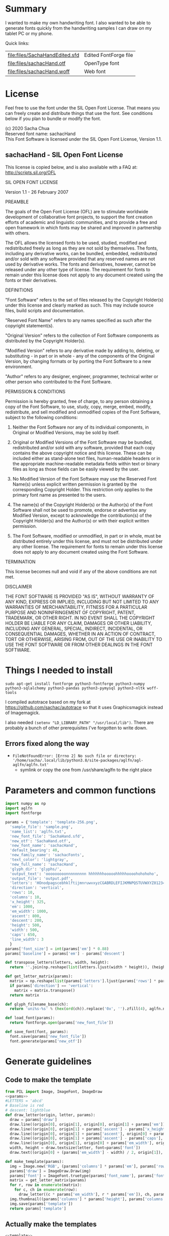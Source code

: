 #+PROPERTY: header-args python  :noweb yes :dir "/home/sacha/code/font/files" :exports both

* Summary

I wanted to make my own handwriting font. I also wanted to be able to
generate fonts quickly from the handwriting samples I can draw on my
tablet PC or my phone.

Quick links:

| [[file:files/SachaHandEdited.sfd]] | Edited FontForge file |
| [[file:files/sachacHand.otf]]      | OpenType font         |
| [[file:files/sachacHand.woff]]     | Web font              |

* License

Feel free to use the font under the SIL Open Font License. That means
you can freely create and distribute things that use the font. See
conditions below if you plan to bundle or modify the font.

(c) 2020 Sacha Chua \\
Reserved font name: sachacHand \\
This Font Software is licensed under the SIL Open Font License, Version 1.1. \\

** sachacHand - SIL Open Font License

This license is copied below, and is also available with a FAQ at: http://scripts.sil.org/OFL


SIL OPEN FONT LICENSE

Version 1.1 - 26 February 2007


PREAMBLE

The goals of the Open Font License (OFL) are to stimulate worldwide
development of collaborative font projects, to support the font creation
efforts of academic and linguistic communities, and to provide a free and
open framework in which fonts may be shared and improved in partnership
with others.

The OFL allows the licensed fonts to be used, studied, modified and
redistributed freely as long as they are not sold by themselves. The
fonts, including any derivative works, can be bundled, embedded,
redistributed and/or sold with any software provided that any reserved
names are not used by derivative works. The fonts and derivatives,
however, cannot be released under any other type of license. The
requirement for fonts to remain under this license does not apply
to any document created using the fonts or their derivatives.


DEFINITIONS

"Font Software" refers to the set of files released by the Copyright
Holder(s) under this license and clearly marked as such. This may
include source files, build scripts and documentation.

"Reserved Font Name" refers to any names specified as such after the
copyright statement(s).

"Original Version" refers to the collection of Font Software components as
distributed by the Copyright Holder(s).

"Modified Version" refers to any derivative made by adding to, deleting,
or substituting - in part or in whole - any of the components of the
Original Version, by changing formats or by porting the Font Software to a
new environment.

"Author" refers to any designer, engineer, programmer, technical
writer or other person who contributed to the Font Software.


PERMISSION & CONDITIONS

Permission is hereby granted, free of charge, to any person obtaining
a copy of the Font Software, to use, study, copy, merge, embed, modify,
redistribute, and sell modified and unmodified copies of the Font
Software, subject to the following conditions:

1. Neither the Font Software nor any of its individual components, in Original or Modified Versions, may be sold by itself.

2. Original or Modified Versions of the Font Software may be bundled, redistributed and/or sold with any software, provided that each copy contains the above copyright notice and this license. These can be included either as stand-alone text files, human-readable headers or in the appropriate machine-readable metadata fields within text or binary files as long as those fields can be easily viewed by the user.

3. No Modified Version of the Font Software may use the Reserved Font Name(s) unless explicit written permission is granted by the corresponding Copyright Holder. This restriction only applies to the primary font name as presented to the users.

4. The name(s) of the Copyright Holder(s) or the Author(s) of the Font Software shall not be used to promote, endorse or advertise any Modified Version, except to acknowledge the contribution(s) of the Copyright Holder(s) and the Author(s) or with their explicit written permission.

5. The Font Software, modified or unmodified, in part or in whole, must be distributed entirely under this license, and must not be distributed under any other license. The requirement for fonts to remain under this license does not apply to any document created using the Font Software.


TERMINATION

This license becomes null and void if any of the above conditions are
not met.


DISCLAIMER

THE FONT SOFTWARE IS PROVIDED "AS IS", WITHOUT WARRANTY OF ANY KIND,
EXPRESS OR IMPLIED, INCLUDING BUT NOT LIMITED TO ANY WARRANTIES OF
MERCHANTABILITY, FITNESS FOR A PARTICULAR PURPOSE AND NONINFRINGEMENT
OF COPYRIGHT, PATENT, TRADEMARK, OR OTHER RIGHT. IN NO EVENT SHALL THE
COPYRIGHT HOLDER BE LIABLE FOR ANY CLAIM, DAMAGES OR OTHER LIABILITY,
INCLUDING ANY GENERAL, SPECIAL, INDIRECT, INCIDENTAL, OR CONSEQUENTIAL
DAMAGES, WHETHER IN AN ACTION OF CONTRACT, TORT OR OTHERWISE, ARISING
FROM, OUT OF THE USE OR INABILITY TO USE THE FONT SOFTWARE OR FROM
OTHER DEALINGS IN THE FONT SOFTWARE.


* Things I needed to install 

=sudo apt-get install fontforge python3-fontforge python3-numpy python3-sqlalchemy python3-pandas python3-pymysql python3-nltk woff-tools=

I compiled autotrace based on my fork at https://github.com/sachac/autotrace so that it uses Graphicsmagick instead of Imagemagick.

I also needed =(setenv "LD_LIBRARY_PATH" "/usr/local/lib")=. There are probably a bunch of other prerequisites I've forgotten to write down.

** Errors fixed along the way

- =FileNotFoundError: [Errno 2] No such file or directory: '/home/sacha/.local/lib/python3.8/site-packages/aglfn/agl-aglfn/aglfn.txt'=
  - symlink or copy the one from /usr/share/aglfn to the right place

* Parameters and common functions

#+NAME: params
#+begin_src python :results none :eval no
import numpy as np
import aglfn
import fontforge

params = {'template': 'template-256.png',
  'sample_file': 'sample.png',
  'name_list': 'aglfn.txt',
  'new_font_file': 'SachaHand.sfd',
  'new_otf': 'SachaHand.otf',
  'new_font_name': 'sachacHand',
  'default_bearing': 40,
  'new_family_name': 'sachacFonts',
  'text_color': 'lightgray',
  'new_full_name': 'sachacHand',
  'glyph_dir': 'glyphs/',
  'output_text': 'ooooooooonnnnnnnnn hhhhhhhooooohhhhhoooohohohoho',
  'output_file': 'output.pdf',
  'letters': 'HOnodpagscebhklftijmnruwvxyzCGABRDLEFIJKMNPQSTUVWXYZ0123456789?:;-–—=!\'’"“”@/\\~_#$%&()*+,.<>[]^`{|}q',
  'direction': 'vertical',
  'rows': 10, 
  'columns': 10, 
  'x_height': 325,
  'em': 1000, 
  'em_width': 1000, 
  'ascent': 800, 
  'descent': 200, 
  'height': 500, 
  'width': 500, 
  'caps': 650,
  'line_width': 3
  }
params['font_size'] = int(params['em'] * 0.88)
params['baseline'] = params['em'] - params['descent']

def transpose_letters(letters, width, height):
  return ''.join(np.reshape(list(letters.ljust(width * height)), (height, width)).transpose().reshape(-1))

def get_letter_matrix(params):
  matrix = np.reshape(list(params['letters'].ljust(params['rows'] * params['columns']))[0:params['rows'] * params['columns']], (params['rows'], params['columns']))
  if params['direction'] == 'vertical':
    matrix = matrix.transpose()
  return matrix

def glyph_filename_base(ch):
  return 'uni%s-%s' % (hex(ord(ch)).replace('0x', '').zfill(4), aglfn.name(ch))

def load_font(params):
  return fontforge.open(params['new_font_file'])

def save_font(font, params):
  font.save(params['new_font_file'])
  font.generate(params['new_otf'])
#+end_src


* Generate guidelines
** Code to make the template

#+NAME: template
#+begin_src python :results none :eval no
from PIL import Image, ImageFont, ImageDraw
<<params>>
#LETTERS = 'abcd'
# Baseline is red
# descent: lightblue
def draw_letter(origin, letter, params):
  draw = params['draw']
  draw.line((origin[0], origin[1], origin[0], origin[1] + params['em']), fill='lightgray', width=params['line_width'])
  draw.line((origin[0], origin[1] + params['ascent'] - params['x_height'], origin[0] + params['em_width'], origin[1] + params['ascent'] - params['x_height']), fill='lightgray', width=params['line_width'])
  draw.line((origin[0], origin[1] + params['ascent'], origin[0] + params['em_width'], origin[1] + params['ascent']), fill='red', width=params['line_width'])
  draw.line((origin[0], origin[1] + params['ascent'] - params['caps'], origin[0] + params['em_width'], origin[1] + params['ascent'] - params['caps']), fill='lightgreen', width=params['line_width'])
  draw.line((origin[0], origin[1], origin[0] + params['em_width'], origin[1]), fill='black', width=params['line_width'])
  width, height = draw.textsize(letter, font=params['font'])
  draw.text((origin[0] + (params['em_width'] - width) / 2, origin[1]), letter, font=params['font'], fill=params['text_color'])

def make_template(params):
  img = Image.new('RGB', (params['columns'] * params['em'], params['rows'] * params['em_width']), 'white')
  params['draw'] = ImageDraw.Draw(img)
  params['font'] = ImageFont.truetype(params['font_name'], params['font_size'])
  matrix = get_letter_matrix(params)
  for r, row in enumerate(matrix):
    for c, ch in enumerate(row):
      draw_letter((c * params['em_width'], r * params['em']), ch, params)
  img.thumbnail((params['columns'] * params['height'], params['columns'] * params['width']))
  img.save(params['template'])
  return params['template']
#+end_src

** Actually make the templates

#+begin_src python :results file
  <<template>>
  make_template({**params, 'font_name': '/home/sacha/.fonts/Romochka.otf', 'template': 'template-romochka.png'}) 
  make_template({**params, 'font_name': '/home/sacha/.fonts/Breip.ttf', 'template': 'template-breip.png'}) 
  # return make_template({**params, 'font_name': '/home/sacha/.fonts/KGPrimaryDots.ttf', 
  # 'letters': 'abcdefghijklmnopqrstuvwxyzABCDEFGHIJKLMNOPQRSTUVWXYZ01234567890?:;-–—=!\'’"“”@/\\~_#$%&()*+,.<>[]^`{|}', 'direction': 'horizontal', 'text_color': 'black',
  # 'template': 'template-kg.png', 'ascent': 675, 'descent': 375, 'caps': 525, 'x_height': 300}) 
  return make_template({**params, 'font_name': '/home/sacha/.fonts/Romochka.otf', 
  'template': 'template-sample.png', 'direction': 'horizontal', 'rows': 4, 'columns': 4, 'height': 100, 'width': 100 }) 
#+end_src

#+RESULTS:
[[file:files/template-sample.png]]

* Cut into glyphs

#+NAME: glyph_filename
#+begin_src python 
#+end_src

#+begin_src python :results output
import os
import libxml2
from PIL import Image, ImageOps
import subprocess
<<params>>
<<glyph_filename>>
im = Image.open(params['sample_file']).convert('1')
letters = params['letters']
if params['direction'] == 'vertical':
  letters = transpose_letters(letters, params['columns'], params['rows'])
matrix = np.reshape(list(letters), (params['rows'], params['columns']))
for r, row in enumerate(matrix):
  top = r * params['height']
  bottom = top + params['height']
  for c, ch in enumerate(row):
    left = c * params['width']
    right = left + params['width']
    small = im.crop((left, top, right, bottom))
    filename = os.path.join(params['glyph_dir'], glyph_filename_base(ch) + '.pbm')
    small.save(filename)
    svg = filename.replace('.pbm', '.svg')
    png = filename.replace('.pbm', '.png')
    small.save(png)
    subprocess.call(['autotrace', '-output-file', svg, filename])
    doc = libxml2.parseFile(svg)
    root = doc.children
    child = root.children
    child.next.unlinkNode()
    doc.saveFile(svg)
#+end_src

#+RESULTS:

* Import SVG outlines into font

#+BEGIN_SRC python :results output
import fontforge
import os
import aglfn
<<params>>
fontforge.loadNamelist(params['name_list'])
font = fontforge.font()
font.em = params['height']
font.encoding = 'UnicodeFull'
font.fontname = params['new_font_name']
font.familyname = params['new_family_name']
font.fullname = params['new_family_name']
cut_letters = params['letters']
if params['direction'] == 'vertical':
  cut_letters = transpose_letters(cut_letters, params['columns'], params['rows'])
for i, ch in enumerate(cut_letters):
  if ch == ' ': continue
  try:
    name = aglfn.name(ch)
    glyph = font.createMappedChar(name)
    base = 'uni%s-%s' % (hex(ord(ch)).replace('0x', '').zfill(4), name)
    svg_filename = os.path.join(params['glyph_dir'], base + '.svg')
    png_filename = os.path.join(params['glyph_dir'], base + '.png')
    glyph.importOutlines(png_filename)
    glyph.importOutlines(svg_filename)
  except:
    print("Error with ", ch)
    pass
font.em = params['em']
font.descent = params['descent']
font.ascent = params['ascent']
save_font(font, params)
#+END_SRC

#+RESULTS:

* Adjust bearings

#+NAME: bearings
|   | Left | Right |
|---+------+-------|
| k |    4 |       |
| r |   22 |       |
| j |  -90 |       |
| s |   24 |       |

#+NAME: set_bearings
#+begin_src python :results output :var bearings=bearings
<<params>>
font = load_font(params)
space = font.createMappedChar(' ')
space.width = int(params['em'] / 5)
for ch in params['letters']:
  if ch == ' ': continue
  try:
    glyph = font.createMappedChar(aglfn.name(ch))
    glyph.left_side_bearing = glyph.right_side_bearing = params['default_bearing'] 
  except:
    print("Error with ", ch)
for row in bearings:
  g = font.createMappedChar(row[0])
  if row[1]:
    g.left_side_bearing = row[1]
  if row[2]:
    g.right_side_bearing = row[2]
save_font(font, params)
#+end_src

#+RESULTS: set_bearings

* Kern the font

Rows are first characters, columns are second characters.

#+NAME: kerning_matrix
|       | None | o,a,c,e,d,g,q,w | f,t,x,v,y,z | h,b,l,i,k | j | m,n,p,r,u |   s |    T |
| None  |      |                 |             |           |   |           |     |      |
| f     |      |            -102 |         -61 |       -30 |   |       -60 |     | -120 |
| t     |      |             -70 |         -41 |       -25 |   |           |     | -120 |
| r     |      |             -82 |         -41 |       -25 |   |       -20 |     | -120 |
| k     |      |             -50 |         -81 |       -20 |   |       -20 | -48 | -120 |
| l     |      |             -41 |         -50 |           |   |           |     | -120 |
| v     |      |             -40 |         -35 |       -30 |   |           |     | -120 |
| b,o,p |      |             -20 |         -80 |           |   |           |     | -120 |
| a     |      |             -40 |         -60 |           |   |           |     | -120 |
| W     |      |             -40 |         -30 |       -20 |   |           |     | -120 |
| T     |      |            -190 |        -120 |       -60 |   |      -130 |     |      |
| F     |      |            -190 |        -120 |       -60 |   |      -130 |     | -120 |

#+NAME: kern_classes
#+begin_src python :results output :var kerning=kerning_matrix :session "kern"
  <<params>>
  font = load_font(params)
  try:
    font.removeLookup('kern')
  except:
    print("Starting from scratch")    
  font.addLookup("kern", "gpos_pair", 0, [["kern",[["latn",["dflt"]]]]])
  offsets = np.asarray(kerning)
  classes_right = [None if (x == "" or x == "None") else x.split(",") for x in offsets[0,1:]]
  classes_left = [None if (x == "" or x == "None") else x.split(',') for x in offsets[1:,0]]
  offset_list = [0 if x == "" else int(x) for x in offsets[1:,1:].reshape(-1)]
  font.addKerningClass("kern", "kern-1", classes_left, classes_right, offset_list)
  save_font(font, params)
#+end_src

#+RESULTS: kern_classes

* Display sample text

#+NAME: sample
#+begin_src python :results file :var filename="check" :var text="Hello world" :var size=70 :var font_file="" :var bg="white" :var fg="black"
from PIL import Image, ImageFont, ImageDraw
import os
import hashlib
<<params>>
if font_file == "":
  font_file = params['new_otf']
font = ImageFont.truetype(font_file, size)
font_size = font.getsize(text)
img = Image.new('LA', (font_size[0] + 20, font_size[1] + 20), bg)
draw = ImageDraw.Draw(img)
draw.text((10, 10), text, fg, font)
if os.path.isdir(filename):
  filename = os.path.join(filename, hashlib.md5(text.encode()).hexdigest() + '.png')
img.save(filename)
return filename
#+end_src

#+RESULTS: sample
[[file:files/check/3e25960a79dbc69b674cd4ec67a72c62.png]]

#+CALL: sample(text="hhhhhoooohhhhhoooohooo")
#+RESULTS:
[[file:files/check/df63774e9861483fab011918259a0101.png]]

* Test the font

[[file:files/test.html]]

#+begin_src html :tangle "files/test.html"
<html>
  <head>
    <style>
     @font-face { font-family: 'SachaHand'; src: url('SachaHand.otf') format('opentype'); }
     body { font-family: 'SachaHand', Alegreya; font-size: 30pt }
    </style>
  </head>
  <body>
    nnnnnaaannnnbbbbnn
    This is a test
    ohohohohohoho
    Emacs News 2020-04-05
    The quick brown fox jumps over the lazy dog.

nnaannnnabnnnnacnnnnadnnnnaennnnafnnnnagnnnnahnnnn
ainnnnajnnnnaknnnnalnnnnamnnnnannnnnaonnnnapnnnnaq
nnnnarnnnnasnnnnatnnnnaunnnnavnnnnawnnnnaxnnnnaynn
nnaznnnnbannnnbbnnnnbcnnnnbdnnnnbennnnbfnnnnbgnnnn
bhnnnnbinnnnbjnnnnbknnnnblnnnnbmnnnnbnnnnnbonnnnbp
nnnnbqnnnnbrnnnnbsnnnnbtnnnnbunnnnbvnnnnbwnnnnbxnn
nnbynnnnbznnnncannnncbnnnnccnnnncdnnnncennnncfnnnn
cgnnnnchnnnncinnnncjnnnncknnnnclnnnncmnnnncnnnnnco
nnnncpnnnncqnnnncrnnnncsnnnnctnnnncunnnncvnnnncwnn
nncxnnnncynnnncznnnndannnndbnnnndcnnnnddnnnndennnn
dfnnnndgnnnndhnnnndinnnndjnnnndknnnndlnnnndmnnnndn
nnnndonnnndpnnnndqnnnndrnnnndsnnnndtnnnndunnnndvnn
nndwnnnndxnnnndynnnndznnnneannnnebnnnnecnnnnednnnn
eennnnefnnnnegnnnnehnnnneinnnnejnnnneknnnnelnnnnem
nnnnennnnneonnnnepnnnneqnnnnernnnnesnnnnetnnnneunn
nnevnnnnewnnnnexnnnneynnnneznnnnfannnnfbnnnnfcnnnn
fdnnnnfennnnffnnnnfgnnnnfhnnnnfinnnnfjnnnnfknnnnfl
nnnnfmnnnnfnnnnnfonnnnfpnnnnfqnnnnfrnnnnfsnnnnftnn
nnfunnnnfvnnnnfwnnnnfxnnnnfynnnnfznnnngannnngbnnnn
gcnnnngdnnnngennnngfnnnnggnnnnghnnnnginnnngjnnnngk
nnnnglnnnngmnnnngnnnnngonnnngpnnnngqnnnngrnnnngsnn
nngtnnnngunnnngvnnnngwnnnngxnnnngynnnngznnnnhannnn
hbnnnnhcnnnnhdnnnnhennnnhfnnnnhgnnnnhhnnnnhinnnnhj
nnnnhknnnnhlnnnnhmnnnnhnnnnnhonnnnhpnnnnhqnnnnhrnn
nnhsnnnnhtnnnnhunnnnhvnnnnhwnnnnhxnnnnhynnnnhznnnn
iannnnibnnnnicnnnnidnnnniennnnifnnnnignnnnihnnnnii
nnnnijnnnniknnnnilnnnnimnnnninnnnnionnnnipnnnniqnn
nnirnnnnisnnnnitnnnniunnnnivnnnniwnnnnixnnnniynnnn
iznnnnjannnnjbnnnnjcnnnnjdnnnnjennnnjfnnnnjgnnnnjh
nnnnjinnnnjjnnnnjknnnnjlnnnnjmnnnnjnnnnnjonnnnjpnn
nnjqnnnnjrnnnnjsnnnnjtnnnnjunnnnjvnnnnjwnnnnjxnnnn
jynnnnjznnnnkannnnkbnnnnkcnnnnkdnnnnkennnnkfnnnnkg
nnnnkhnnnnkinnnnkjnnnnkknnnnklnnnnkmnnnnknnnnnkonn
nnkpnnnnkqnnnnkrnnnnksnnnnktnnnnkunnnnkvnnnnkwnnnn
kxnnnnkynnnnkznnnnlannnnlbnnnnlcnnnnldnnnnlennnnlf
nnnnlgnnnnlhnnnnlinnnnljnnnnlknnnnllnnnnlmnnnnlnnn
nnlonnnnlpnnnnlqnnnnlrnnnnlsnnnnltnnnnlunnnnlvnnnn
lwnnnnlxnnnnlynnnnlznnnnmannnnmbnnnnmcnnnnmdnnnnme
nnnnmfnnnnmgnnnnmhnnnnminnnnmjnnnnmknnnnmlnnnnmmnn
nnmnnnnnmonnnnmpnnnnmqnnnnmrnnnnmsnnnnmtnnnnmunnnn
mvnnnnmwnnnnmxnnnnmynnnnmznnnnnannnnnbnnnnncnnnnnd
nnnnnennnnnfnnnnngnnnnnhnnnnninnnnnjnnnnnknnnnnlnn
nnnmnnnnnnnnnnnonnnnnpnnnnnqnnnnnrnnnnnsnnnnntnnnn
nunnnnnvnnnnnwnnnnnxnnnnnynnnnnznnnnoannnnobnnnnoc
nnnnodnnnnoennnnofnnnnognnnnohnnnnoinnnnojnnnnoknn
nnolnnnnomnnnnonnnnnoonnnnopnnnnoqnnnnornnnnosnnnn
otnnnnounnnnovnnnnownnnnoxnnnnoynnnnoznnnnpannnnpb
nnnnpcnnnnpdnnnnpennnnpfnnnnpgnnnnphnnnnpinnnnpjnn
nnpknnnnplnnnnpmnnnnpnnnnnponnnnppnnnnpqnnnnprnnnn
psnnnnptnnnnpunnnnpvnnnnpwnnnnpxnnnnpynnnnpznnnnqa
nnnnqbnnnnqcnnnnqdnnnnqennnnqfnnnnqgnnnnqhnnnnqinn
nnqjnnnnqknnnnqlnnnnqmnnnnqnnnnnqonnnnqpnnnnqqnnnn
qrnnnnqsnnnnqtnnnnqunnnnqvnnnnqwnnnnqxnnnnqynnnnqz
nnnnrannnnrbnnnnrcnnnnrdnnnnrennnnrfnnnnrgnnnnrhnn
nnrinnnnrjnnnnrknnnnrlnnnnrmnnnnrnnnnnronnnnrpnnnn
rqnnnnrrnnnnrsnnnnrtnnnnrunnnnrvnnnnrwnnnnrxnnnnry
nnnnrznnnnsannnnsbnnnnscnnnnsdnnnnsennnnsfnnnnsgnn
nnshnnnnsinnnnsjnnnnsknnnnslnnnnsmnnnnsnnnnnsonnnn
spnnnnsqnnnnsrnnnnssnnnnstnnnnsunnnnsvnnnnswnnnnsx
nnnnsynnnnsznnnntannnntbnnnntcnnnntdnnnntennnntfnn
nntgnnnnthnnnntinnnntjnnnntknnnntlnnnntmnnnntnnnnn
tonnnntpnnnntqnnnntrnnnntsnnnnttnnnntunnnntvnnnntw
nnnntxnnnntynnnntznnnnuannnnubnnnnucnnnnudnnnnuenn
nnufnnnnugnnnnuhnnnnuinnnnujnnnnuknnnnulnnnnumnnnn
unnnnnuonnnnupnnnnuqnnnnurnnnnusnnnnutnnnnuunnnnuv
nnnnuwnnnnuxnnnnuynnnnuznnnnvannnnvbnnnnvcnnnnvdnn
nnvennnnvfnnnnvgnnnnvhnnnnvinnnnvjnnnnvknnnnvlnnnn
vmnnnnvnnnnnvonnnnvpnnnnvqnnnnvrnnnnvsnnnnvtnnnnvu
nnnnvvnnnnvwnnnnvxnnnnvynnnnvznnnnwannnnwbnnnnwcnn
nnwdnnnnwennnnwfnnnnwgnnnnwhnnnnwinnnnwjnnnnwknnnn
wlnnnnwmnnnnwnnnnnwonnnnwpnnnnwqnnnnwrnnnnwsnnnnwt
nnnnwunnnnwvnnnnwwnnnnwxnnnnwynnnnwznnnnxannnnxbnn
nnxcnnnnxdnnnnxennnnxfnnnnxgnnnnxhnnnnxinnnnxjnnnn
xknnnnxlnnnnxmnnnnxnnnnnxonnnnxpnnnnxqnnnnxrnnnnxs
nnnnxtnnnnxunnnnxvnnnnxwnnnnxxnnnnxynnnnxznnnnyann
nnybnnnnycnnnnydnnnnyennnnyfnnnnygnnnnyhnnnnyinnnn
yjnnnnyknnnnylnnnnymnnnnynnnnnyonnnnypnnnnyqnnnnyr
nnnnysnnnnytnnnnyunnnnyvnnnnywnnnnyxnnnnyynnnnyznn
nnzannnnzbnnnnzcnnnnzdnnnnzennnnzfnnnnzgnnnnzhnnnn
zinnnnzjnnnnzknnnnzlnnnnzmnnnnznnnnnzonnnnzpnnnnzq
nnnnzrnnnnzsnnnnztnnnnzunnnnzvnnnnzwnnnnzxnnnnzynn
nnzznn
#+end_src

Test string from http://www.ninastoessinger.com/stringmaker/index.php

* And then a lot of hand-hacking of the contours later, I have a font!

[[file:files/sachacHand.otf]]
[[file:files/sachacHand.woff]]
[[file:files/SachaHandEdited.sfd]]

* Ideas
** TODO Alternate glyphs
** TODO Ligatures
** TODO Accents
* Extra stuff
:PROPERTIES:
:header-args: :eval no
:END:
** Figure out what glyphs I want based on my blog headings

 #+NAME: connect-to-db
 #+begin_src python :eval no
 from dotenv import load_dotenv
 from sqlalchemy import create_engine
 import os
 import pandas as pd
 import pymysql
 load_dotenv(dotenv_path="/home/sacha/code/docker/blog/.env", verbose=True)

 sqlEngine       = create_engine('mysql+pymysql://' + os.getenv('PYTHON_DB'), pool_recycle=3600)
 dbConnection    = sqlEngine.connect()
 #+end_src

** Check glyphs

#+begin_src python :results table
<<connect-to-db>>
df           = pd.read_sql("select post_title from wp_posts WHERE post_type='post' AND post_status='publish'", dbConnection);
# Debugging
#q = df[~df['post_title'].str.match('^[A-Za-z0-9\? "\'(),\-:\.\*;/@\!\[\]=_&\?\$\+#^{}\~]+$')]
#print(q)
from collections import Counter
df['filtered'] = df.post_title.str.replace('[A-Za-z0-9\? "\'(),\-:\.\*;/@\!\[\]=_&\?\$\+#^{}\~]+', '')
#print(df['filtered'].apply(list).sum())
res = Counter(df.filtered.apply(list).sum())
return res.most_common()
#+end_src

#+RESULTS:
| Â    | 65 |
| Ã    | 57 |
| ‚    | 39 |
| ƒ    | 33 |
| ’    | 13 |
| £    |  8 |
| \x81 |  4 |
| ¤    |  4 |
| »    |  4 |
| ¦    |  3 |
| ¿    |  3 |
| –    |  3 |
| —    |  2 |
| ¥    |  2 |
| ¨    |  2 |
| €    |  2 |
| ō    |  2 |
| %    |  2 |
| \t   |  1 |
| „    |  1 |
| Ÿ    |  1 |
| Š    |  1 |
| œ    |  1 |
| ¬    |  1 |
| ª    |  1 |
| ž    |  1 |
| <    |  1 |
| >    |  1 |
| ¹    |  1 |
| …    |  1 |
| §    |  1 |
| ¸    |  1 |
| Ž    |  1 |
| ¼    |  1 |
| Œ    |  1 |
| \xa0 |  1 |
| \x8d |  1 |
| †    |  1 |
| «    |  1 |
| ā    |  1 |
| ē    |  1 |
| č    |  1 |

** Look up posts with weird glyphs

#+NAME: check-posts
#+begin_src python :results output :var char="–"
<<connect-to-db>>
df           = pd.read_sql("select id, post_title from wp_posts WHERE post_type='post' AND post_status='publish' AND post_title LIKE %(char)s limit 10;", dbConnection, params={"char": '%' + char + '%'});
print(df)
#+end_src

#+RESULTS: check-posts
:       id                                         post_title
: 0   7059    Wiki organization challenge – thinking out loud
: 1   7330   Setting up my new tablet PC – apps, config, etc.
: 2  22038  Work on the business from the outside, not in ...

** Get frequency of pairs of characters

#+NAME: digrams
#+begin_src python :results value scalar :cache yes
<<connect-to-db>>
df = pd.read_sql("select post_title from wp_posts WHERE post_type='post' AND post_status='publish'", dbConnection);
from collections import Counter
s = df.post_title.apply(list).sum()
res = Counter('{}{}'.format(a, b) for a, b in zip(s, s[1:]))
common = res.most_common(100)
return ''.join([x[0] for x in common])
#+end_src

#+RESULTS[5a3f821b4bbfcb462cebc176c66bcb697c6bf4f2]: digrams
: innge g s  treeron aanesy entit orndthn ee: ted atarr hetont, acstou o fekne rieWe smaalewo 20roea mle w 2itvi e pk rimedietioomchev cly01edlil ve i braisseha Wotdece dcotahih looouticurel laseccssila

** Copy metrics from my edited font

*** Get the glyph bearings

  #+begin_src python :results table
  import fontforge
  import numpy as np
  import pandas as pd
  f = fontforge.open("/home/sacha/code/font/files/SachaHandEdited.sfd")
  return list(map(lambda g: [g.glyphname, g.left_side_bearing, g.right_side_bearing], f.glyphs()))
  #+end_src

  #+RESULTS:
  | a            |               39.0 |                38.0 |
  | b            |               39.0 |   38.59677350874102 |
  | c            | 38.807172523099524 |                39.0 |
  | d            | 38.853036079593494 |   37.70218462414317 |
  | e            |               23.0 |                39.0 |
  | f            |               22.0 |                28.0 |
  | g            |               39.0 |  38.839263397187665 |
  | h            |  42.44897959183673 |  32.244897959183675 |
  | i            |               39.0 |                39.0 |
  | j            |               29.0 |   37.07269908475212 |
  | k            |            38.7232 |                38.0 |
  | l            | 38.849996883261696 |                24.0 |
  | m            |  38.88120540762966 |  61.872974804436524 |
  | n            |  38.41699749411689 |   50.09722712588024 |
  | o            | 38.861850745445174 |   38.36155030599474 |
  | p            |  38.72189349112426 |  38.806185204215126 |
  | q            | 38.635016803781454 |                38.0 |
  | r            | 39.183503419072274 |                39.0 |
  | s            |               39.0 |                38.0 |
  | t            |               39.0 |                39.0 |
  | u            |  38.68004732178092 |   38.39916483580083 |
  | v            |               39.0 |                39.0 |
  | w            |   38.5881853639986 |   38.21114561800016 |
  | x            |               39.0 |                39.0 |
  | y            |              -25.0 |   36.43496760281849 |
  | z            |               39.0 |                39.0 |
  | A            |  39.38789400666183 |                39.0 |
  | B            |               39.0 |   37.98737993209943 |
  | C            |  39.16280761404536 |                38.0 |
  | D            |               39.0 |   39.51459156482764 |
  | E            |               39.0 |                39.0 |
  | F            |               39.0 |                38.0 |
  | G            |               39.0 |  38.966489765633526 |
  | H            |               39.0 |                38.0 |
  | I            |  38.96694214876033 |               39.25 |
  | J            |               39.0 |  38.464468801750854 |
  | K            |  38.59617220614814 |                38.0 |
  | L            |               39.0 |                38.0 |
  | M            | 38.745166004060955 |                38.0 |
  | N            |  38.73987423309397 |  38.115654115187624 |
  | O            |  38.98891966759004 |   38.81665596263048 |
  | P            | 39.107438016528924 |   38.65155124501666 |
  | Q            |  39.08006855188009 |   38.01570072979803 |
  | R            |               39.0 |                38.0 |
  | S            |               39.0 |   37.81373873377618 |
  | T            |               39.0 |                38.0 |
  | U            |              38.75 |   37.93218925782895 |
  | V            |  38.64979175001243 |                38.0 |
  | W            |               39.0 |   38.97697312351511 |
  | X            |               39.0 |                39.0 |
  | Y            |   39.2011995420152 |  38.493344292403606 |
  | Z            | 38.920094771357476 |                39.0 |
  | zero         |  39.02557980683008 |     38.934353847767 |
  | one          |               39.0 |   37.86668813070091 |
  | two          |               39.0 |                38.0 |
  | three        |               39.0 |   38.30090715487154 |
  | four         |  38.61480785064145 |                38.0 |
  | five         |               39.0 |  38.759568693514495 |
  | six          |   39.2019689704218 |   38.50115350183796 |
  | seven        |               39.0 |   39.45880036173975 |
  | eight        |  39.30732386691426 |   38.81767097798502 |
  | nine         |  39.04800948718441 |  37.956930045381114 |
  | question     |  39.35264826217293 |   38.26531143335521 |
  | colon        |               38.5 |   38.70624687253556 |
  | semicolon    |               39.0 |   39.27324858612964 |
  | hyphen       |               39.0 |                38.0 |
  | equal        |               39.0 |                38.0 |
  | exclam       | 38.783020821373505 |                39.0 |
  | quotesingle  |               39.0 | -1.7598547334076642 |
  | at           | 39.229928128979466 |                38.0 |
  | slash        |               39.0 |                38.0 |
  | backslash    |               39.0 |                39.0 |
  | quotedbl     |  38.86626375007093 |   37.95034254612182 |
  | asciitilde   |  38.68727157672891 |                38.0 |
  | underscore   |               39.0 |                39.0 |
  | numbersign   |               39.0 |  38.740379553133494 |
  | dollar       |               39.0 |  38.734693877551024 |
  | percent      |    39.200007286174 |   38.10774096287298 |
  | ampersand    |  38.96710425694502 |   38.68428307198798 |
  | parenleft    | 39.286819706621706 |                39.0 |
  | parenright   |               39.0 |   39.05824335912013 |
  | asterisk     |               39.0 |                38.0 |
  | plus         |               39.0 |                38.0 |
  | comma        |  38.96546178699183 |   38.55278640450004 |
  | period       |  38.83875395420776 |   37.87092262792087 |
  | less         |  38.97840529870042 |                39.0 |
  | greater      |               39.0 |   37.69246464578106 |
  | bracketleft  | 38.788380868145794 |                38.0 |
  | bracketright |               39.0 |                39.0 |
  | asciicircum  |               39.0 |                38.0 |
  | grave        |               39.0 |                39.0 |
  | braceleft    |   38.7827057593821 |                39.0 |
  | bar          |               39.0 |  38.406427221172024 |
  | braceright   |               39.0 |  38.206693605650514 |
  | space        |                0.0 |               243.0 |
  
  kern_name = f.gpos_lookups[0]
  lookup_info = f.getLookupInfo(kern_name)
  sub = f.getLookupSubtables(kern_name)
  (classes_left, classes_right, array) = f.getKerningClass(sub[0])
  classes_left = list(map(lambda x: ''.join(x or ('Other')), classes_left))
  classes_right = list(map(lambda x: ''.join(x or ('Other')), classes_right))
  kerning = np.array(array).reshape(len(classes_left), len(classes_right))
  df = pd.DataFrame(data=kerning, index=classes_left, columns=classes_right)
  return [classes_right] + df.reset_index().values.tolist()
  #+end_src

*** Get the kerning information

  #+begin_src python :results output drawer :var font="/home/sacha/code/font/files/SachaHandEdited.sfd"
  import fontforge
  import numpy as np
  import pandas as pd
  import orgbabelhelper as ob
  def out(df, **kwargs):
    print(ob.dataframe_to_orgtable(df, **kwargs))
  f = fontforge.open(font)
  kern_name = f.gpos_lookups[0]
  print(kern_name)
  lookup_info = f.getLookupInfo(kern_name)
  print(lookup_info)
  sub = f.getLookupSubtables(kern_name)
  print(sub)
  for subtable in sub:
    (classes_left, classes_right, array) = f.getKerningClass(subtable)
    print(classes_left, classes_right, array)
    classes_left = list(map(lambda x: ''.join(x or ('Other')), classes_left))
    classes_right = list(map(lambda x: ''.join(x or ('Other')), classes_right))
    kerning = np.array(array).reshape(len(classes_left), len(classes_right))
    df = pd.DataFrame(data=kerning, index=classes_left, columns=classes_right)
    out(df)
  #+end_src

  #+RESULTS:
  :results:
  hello
  'kern' Horizontal Kerning in Latin lookup 0
  ('gpos_pair', (), (('kern', (('DFLT', ('dflt',)), ('latn', ('dflt',)))),))
  ("'kern' Horizontal Kerning in Latin lookup 0-1",)
  (None, ('f', 'k', 'r', 't'), ('c',), ('T',), ('l',), ('a', 'b', 'e', 'm', 'n', 'o', 'p', 'u'), ('g', 'j'), ('d', 'h'), ('s',), ('x',), ('space',), ('P',)) (None, ('a', 'c', 'd', 'e', 'o', 'q', 'u', 'w', 'y'), ('f', 't'), ('s',), ('b', 'h', 'k', 'l'), ('j',), ('i',), ('m', 'n', 'r'), ('A', 'C', 'G', 'O', 'Q', 'U'), ('x',), ()) (0, 0, 0, 0, 0, 0, 0, 0, 0, 0, 0, 0, -143, -92, -68, -17, -146, -43, -39, 0, -75, 0, 0, -33, -70, -29, -26, 0, 0, 0, 0, 0, 0, 0, -186, -146, -208, -39, -139, 0, 0, 0, 0, 0, 0, 0, 0, 0, 0, 24, 0, 0, 0, 0, 0, -25, -38, -89, -31, -18, 45, 0, -30, 0, -23, 0, 0, 0, 0, 0, 0, 0, 0, 0, 0, 0, 0, 0, -21, -31, 0, 0, -98, 0, 0, 0, 0, 0, 0, 0, -45, -29, 0, 0, 0, 0, 0, 0, 0, 0, -24, -41, 0, 0, 0, 0, 0, 0, 0, 0, 0, -21, 0, 0, 0, 0, 0, 0, -68, 0, 0, 0, -138, -80, -151, 0, -184, -26, -103, 0, 0, 0)
  ||Other|acdeoquwy|ft|s|bhkl|j|i|mnr|ACGOQU|x|Other|
  |-----
  |Other|0|0|0|0|0|0|0|0|0|0|0|
  |fkrt|0|-143|-92|-68|-17|-146|-43|-39|0|-75|0|
  |c|0|-33|-70|-29|-26|0|0|0|0|0|0|
  |T|0|-186|-146|-208|-39|-139|0|0|0|0|0|
  |l|0|0|0|0|0|24|0|0|0|0|0|
  |abemnopu|-25|-38|-89|-31|-18|45|0|-30|0|-23|0|
  |gj|0|0|0|0|0|0|0|0|0|0|0|
  |dh|0|-21|-31|0|0|-98|0|0|0|0|0|
  |s|0|0|-45|-29|0|0|0|0|0|0|0|
  |x|0|-24|-41|0|0|0|0|0|0|0|0|
  |space|0|-21|0|0|0|0|0|0|-68|0|0|
  |P|0|-138|-80|-151|0|-184|-26|-103|0|0|0|

  :end:


* Other resources

http://ctan.localhost.net.ar/fonts/amiri/tools/build.py
